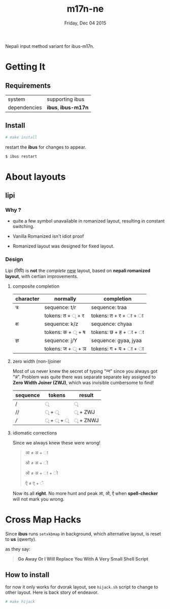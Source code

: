 #+TITLE: m17n-ne
#+DESCRIPTION: ne-NP im varient for ibus-m17n
#+DATE: Friday, Dec 04 2015
#+STARTUP: showall

Nepali input method variant for ibus-m17n.

* Getting It

** Requirements

   | system       | supporting ibus     |
   | dependencies | *ibus*, *ibus-m17n* |


** Install

  #+begin_src bash
    # make install
  #+end_src

  restart the *ibus* for changes to appear.

  #+begin_src bash
    $ ibus restart
  #+end_src

* About layouts

** lipi

*** Why ?

    - quite a few symbol unavailable in romanized layout, resulting in
      constant switching.

    - Vanilla Romanized isn't idiot proof

    - Romanized layout was designed for fixed layout.

*** Design

    Lipi (लिपि) is *not* the /complete/ _new_ layout, based on *nepali
    romanized layout*, with certian improvements.

**** composite completion

    | character | normally         | completion             |
    |-----------+------------------+------------------------|
    | त्र        | sequence: t/r    | sequence: traa         |
    |           | tokens: त + ् + र | tokens: त +  र + ा + ा |
    | क्ष        | sequence: k/z    | sequence: chyaa        |
    |           | tokens: क + ् + ष | tokens: छ +  ह + ा + ा |
    | ज्ञ        | sequence: j/Y    | sequence: gyaa, jyaa   |
    |           | tokens: ज + ् + ञ | tokens: ग + य + ा + ा  |

**** zero width (non-)joiner

     Most of us never knew the secret of typing "न्‍न" since you always
     got "न्न". Problem was quite there was separate separate key
     assigned to *Zero Width Joiner (ZWJ)*, which was invisible
     cumbersome to find!

     | sequence | tokens | result  |
     |----------+--------+---------|
     | /        | ्       | ्        |
     | //       | ् + ्    | ् + ZWJ  |
     | ///      | ् + ् + ् | ् + ZNWJ |


**** idiomatic corrections

     Since we always knew these were wrong!

     #+begin_quote
     आ ≠ अ + ा

     ओ ≠ अ + ो

     ओ ≠ अ + ा + ो

     ऐ ≠ ए + े
     #+end_quote

     Now its all *right*. No more hunt and peak आ, ओ, ऐ when
     *spell-checker* will not mark you wrong.

* Cross Map Hacks

  Since *ibus* runs =setxkbmap= in background, which alternative
  layout, is reset to *us* (qwerty).

  as they say:

  #+begin_quote
  *Go Away Or I Will Replace You With A Very Small Shell Script*
  #+end_quote

** How to install

   for now it only works for dvorak layout, see =hijack.sh= script to
   change to other layout. Here is back story of endeavor.

   #+begin_src bash
     # make hijack
   #+end_src
